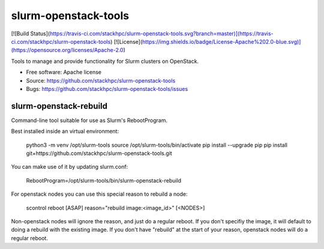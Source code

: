 ===============================
slurm-openstack-tools
===============================

[![Build Status](https://travis-ci.com/stackhpc/slurm-openstack-tools.svg?branch=master)](https://travis-ci.com/stackhpc/slurm-openstack-tools)
[![License](https://img.shields.io/badge/License-Apache%202.0-blue.svg)](https://opensource.org/licenses/Apache-2.0)

Tools to manage and provide functionality for Slurm clusters on OpenStack.

* Free software: Apache license
* Source: https://github.com/stackhpc/slurm-openstack-tools
* Bugs: https://github.com/stackhpc/slurm-openstack-tools/issues


slurm-openstack-rebuild
-----------------------

Command-line tool suitable for use as Slurm's RebootProgram.

Best installed inside an virtual environment:

    python3 -m venv /opt/slurm-tools
    source /opt/slurm-tools/bin/activate
    pip install --upgrade pip
    pip install git+https://github.com/stackhpc/slurm-openstack-tools.git

You can make use of it by updating slurm.conf:

    RebootProgram=/opt/slurm-tools/bin/slurm-openstack-rebuild

For openstack nodes you can use this special reason to rebuild a node:

    scontrol reboot [ASAP] reason="rebuild image:<image_id>" [<NODES>]

Non-openstack nodes will ignore the reason, and just do a regular reboot.
If you don't specifiy the image, it will default to doing a rebuild with
the existing image. If you don't have "rebuild" at the start of your
reason, openstack nodes will do a regular reboot.

